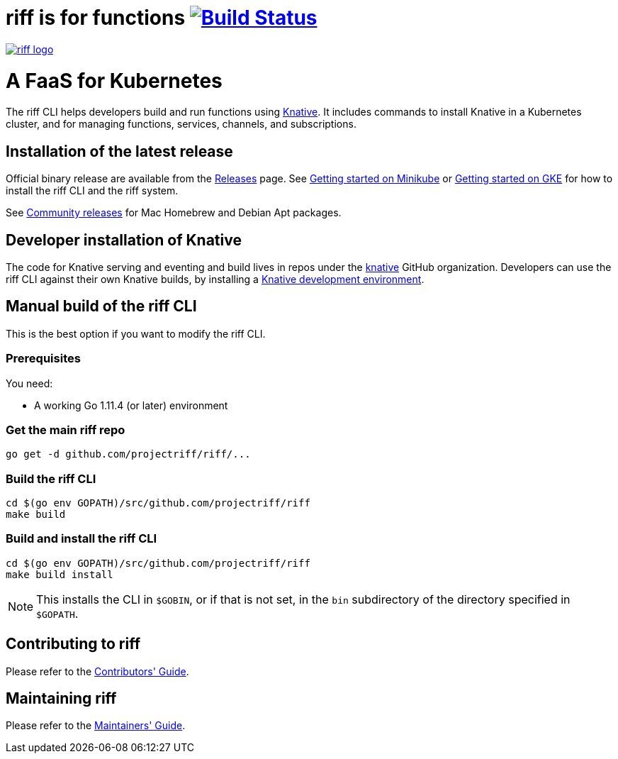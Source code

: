 = riff is for functions image:https://travis-ci.org/projectriff/riff.svg?branch=master["Build Status", link="https://travis-ci.org/projectriff/riff"]

image::logo.png[riff logo, link=https://projectriff.io/]
= A FaaS for Kubernetes

The riff CLI helps developers build and run functions using link:https://github.com/knative/docs[Knative].
It includes commands to install Knative in a Kubernetes cluster, and for managing functions, services, channels, and subscriptions.

== Installation of the latest release

Official binary release are available from the link:https://github.com/projectriff/riff/releases[Releases] page. See link:https://projectriff.io/docs/getting-started-with-knative-riff-on-minikube/[Getting started on Minikube] or
link:https://projectriff.io/docs/getting-started-with-knative-riff-on-gke/[Getting started on GKE] for how to install the riff CLI and the riff system.

See link:Community-Releases.adoc[Community releases] for Mac Homebrew and Debian Apt packages.

== Developer installation of Knative

The code for Knative serving and eventing and build lives in repos under the link:https://github.com/knative[knative] GitHub organization. Developers can use the riff CLI against their own Knative builds, by installing a link:https://github.com/knative/eventing/blob/master/DEVELOPMENT.md[Knative development environment].

== [[manual]] Manual build of the riff CLI

This is the best option if you want to modify the riff CLI.

=== Prerequisites

You need:

* A working Go 1.11.4 (or later) environment

=== Get the main riff repo

[source, bash]
----
go get -d github.com/projectriff/riff/...
----

=== Build the riff CLI

[source, bash]
----
cd $(go env GOPATH)/src/github.com/projectriff/riff
make build
----

=== Build and install the riff CLI

[source, bash]
----
cd $(go env GOPATH)/src/github.com/projectriff/riff
make build install
----
NOTE: This installs the CLI in `$GOBIN`, or if that is not set, in the `bin` subdirectory of the directory specified in `$GOPATH`.

== Contributing to riff

Please refer to the link:CONTRIBUTING.adoc[Contributors' Guide].

== Maintaining riff

Please refer to the link:MAINTAINING.adoc[Maintainers' Guide].
